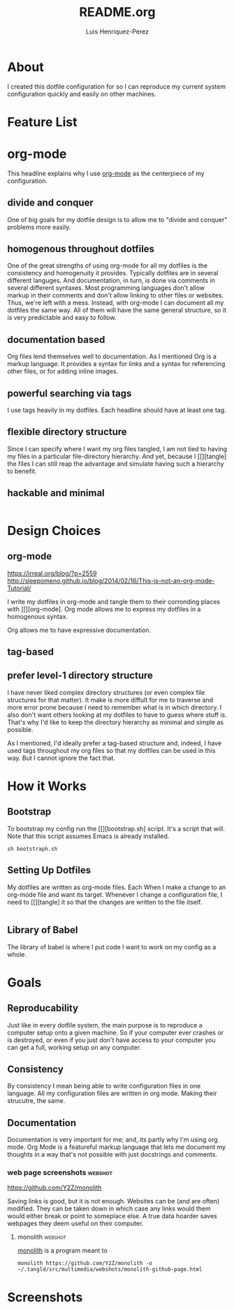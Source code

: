 #+title: README.org
#+author: Luis Henriquez-Perez
#+tags: doc

* About
:PROPERTIES:
:ID:       0cb3dfbc-4eb6-4918-8100-ab6073af9e0e
:END:

I created this dotfile configuration for so I can reproduce my current system
configuration quickly and easily on other machines.

* Feature List
:PROPERTIES:
:ID:       a3a571ce-0abf-437b-b5bf-d95b4464fcfb
:END:

* org-mode
:PROPERTIES:
:ID:       45c846bf-5cbc-4437-af99-d9ec3b42cc2d
:END:

This headline explains why I use [[https://orgmode.org/][org-mode]] as the centerpiece of my configuration.

** divide and conquer
:PROPERTIES:
:ID:       a28eda39-f3e5-4e73-a380-4f44d27d9a07
:END:

One of big goals for my dotfile design is to allow me to "divide and conquer"
problems more easily.

** homogenous throughout dotfiles
:PROPERTIES:
:ID:       b4906e21-20fd-4bb4-9f2f-e6e745d0b41e
:END:

One of the great strengths of using org-mode for all my dotfiles is the
consistency and homogenuity it provides. Typically dotfiles are in several
different languges. And documentation, in turn, is done via comments in several
different syntaxes. Most programming languages don't allow markup in their
comments and don't allow linking to other files or websites. Thus, we're left
with a mess. Instead, with org-mode I can document all my dotfiles the same way.
All of them will have the same general structure, so it is very predictable and
easy to follow.

** documentation based
:PROPERTIES:
:ID:       05a0ce02-8dbf-4e4a-9c45-2ce857fe4a2a
:END:

Org files lend themselves well to documentation. As I mentioned Org is a markup
language. It provides a syntax for links and a syntax for referencing other
files, or for adding inline images.

** powerful searching via tags
:PROPERTIES:
:ID:       7e0a68ef-5f9c-4017-97f2-2ea3454421e3
:END:

I use tags heavily in my dotfiles. Each headline should have at least one tag.

** flexible directory structure
:PROPERTIES:
:ID:       ff12f1ee-7c36-4385-9b67-eefbebc4c54d
:END:

Since I can specify where I want my org files tangled, I am not tied to having
my files in a particular file-directory hierarchy. And yet, because I
[[][tangle] the files I can still reap the advantage and simulate having such a
hierarchy to benefit.

** hackable and minimal
:PROPERTIES:
:ID:       bea7b6a6-e24a-41a4-9637-149c5f986685
:END:

#+begin_src emacs-lisp
#+end_src

* Design Choices
:PROPERTIES:
:ID:       9f67931c-d9c6-4f6d-8a07-eab363d3d6bf
:END:

** org-mode
:PROPERTIES:
:ID:       976c09e0-1c90-4a4b-8779-ce79f2c69794
:END:
:LINKS:
https://irreal.org/blog/?p=2559
http://sleepomeno.github.io/blog/2014/02/16/This-is-not-an-org-mode-Tutorial/
:END:

I write my dotfiles in org-mode and tangle them to their corronding places with [[][org-mode].
Org mode allows me to express my dotfiles in a homogenous syntax.

Org allows me to have expressive documentation.

** tag-based
:PROPERTIES:
:ID:       9c7e9022-4dec-4299-a487-ea16000fb5ec
:END:

** prefer level-1 directory structure
:PROPERTIES:
:ID:       90e53ab7-9073-49c7-9105-3d949753abfb
:END:

I have never liked complex directory structures (or even complex file structures
for that matter). It make is more diffult for me to traverse and more error
prone because I need to remember what is in which directory. I also don't want
others looking at my dotfiles to have to guess where stuff is. That's why I'd
like to keep the directory hierarchy as minimal and simple as possible.

As I mentioned, I'd ideally prefer a tag-based structure and, indeed, I have
used tags throughout my org files so that my dotfiles can be used in this way.
But I cannot ignore the fact that.

* How it Works
:PROPERTIES:
:ID:       00e2ab6a-254a-4bf7-b44b-44555243d1cd
:END:

** Bootstrap
:PROPERTIES:
:ID:       a73952cd-104f-4ccf-9e20-2252ef13442d
:END:

To bootstrap my config run the [[][bootstrap.sh] script. It's a script that
will. Note that this script assumes Emacs is already installed.

#+begin_src shell
sh bootstraph.sh
#+end_src

** Setting Up Dotfiles
:PROPERTIES:
:ID:       5bb7ca90-711d-44ea-9272-cd8736ee9a2a
:END:

My dotfiles are written as org-mode files. Each When I make a change to an org-mode
file and want its target. Whenever I change a configuration file, I need to
[[][tangle] it so that the changes are written to the file itself.

#+begin_src emacs-lisp
#+end_src

** Library of Babel
:PROPERTIES:
:ID:       c495a9f3-8054-4045-af36-267406a4bc4a
:END:

The library of babel is where I put code I want to work on my config as a whole.

* Goals
:PROPERTIES:
:ID:       28970211-6d6f-455c-9b07-9e0f5d3c5ba3
:END:

** Reproducability
:PROPERTIES:
:ID:       c5afe78f-bbb4-4810-b259-b21e8e8c3cea
:END:

Just like in every dotfile system, the main purpose is to reproduce a computer
setup onto a given machine. So if your computer ever crashes or is destroyed, or
even if you just don't have access to your computer you can get a full, working
setup on any computer.

** Consistency
:PROPERTIES:
:ID:       c6b64409-53eb-43da-a859-9897d29f7d5b
:END:

By consistency I mean being able to write configuration files in one language.
All my configuration files are written in org mode. Making their strucutre, the
same.

** Documentation
:PROPERTIES:
:ID:       6de0bc56-af6f-4981-bda5-26655c92e93b
:END:

Documentation is very important for me; and, its partly why I'm using org mode.
Org Mode is a featureful markup language that lets me document my thoughts in a
way that's not possible with just docstrings and comments.

*** web page screenshots :webshot:
:PROPERTIES:
:ID:       8d3fabcd-0180-46f7-93f2-911c3b3a80f8
:END:
:LINKS:
https://github.com/Y2Z/monolith
:END:

Saving links is good, but it is not enough. Websites can be (and are often)
modified. They can be taken down in which case any links would them would either
break or point to someplace else. A true data hoarder saves webpages they deem
useful on their computer.

**** monolith :webshot:
:PROPERTIES:
:ID:       9ecae28c-1741-4aad-9c5b-646045e714d3
:END:

[[https://github.com/Y2Z/monolith][monolith]] is a program meant to

#+begin_src shell
monolith https://github.com/Y2Z/monolith -o ~/.tangld/src/multimedia/webshots/monolith-github-page.html
#+end_src

* Screenshots
:PROPERTIES:
:ID:       878de7ed-1230-4466-8f37-ba55dcaeac19
:END:

